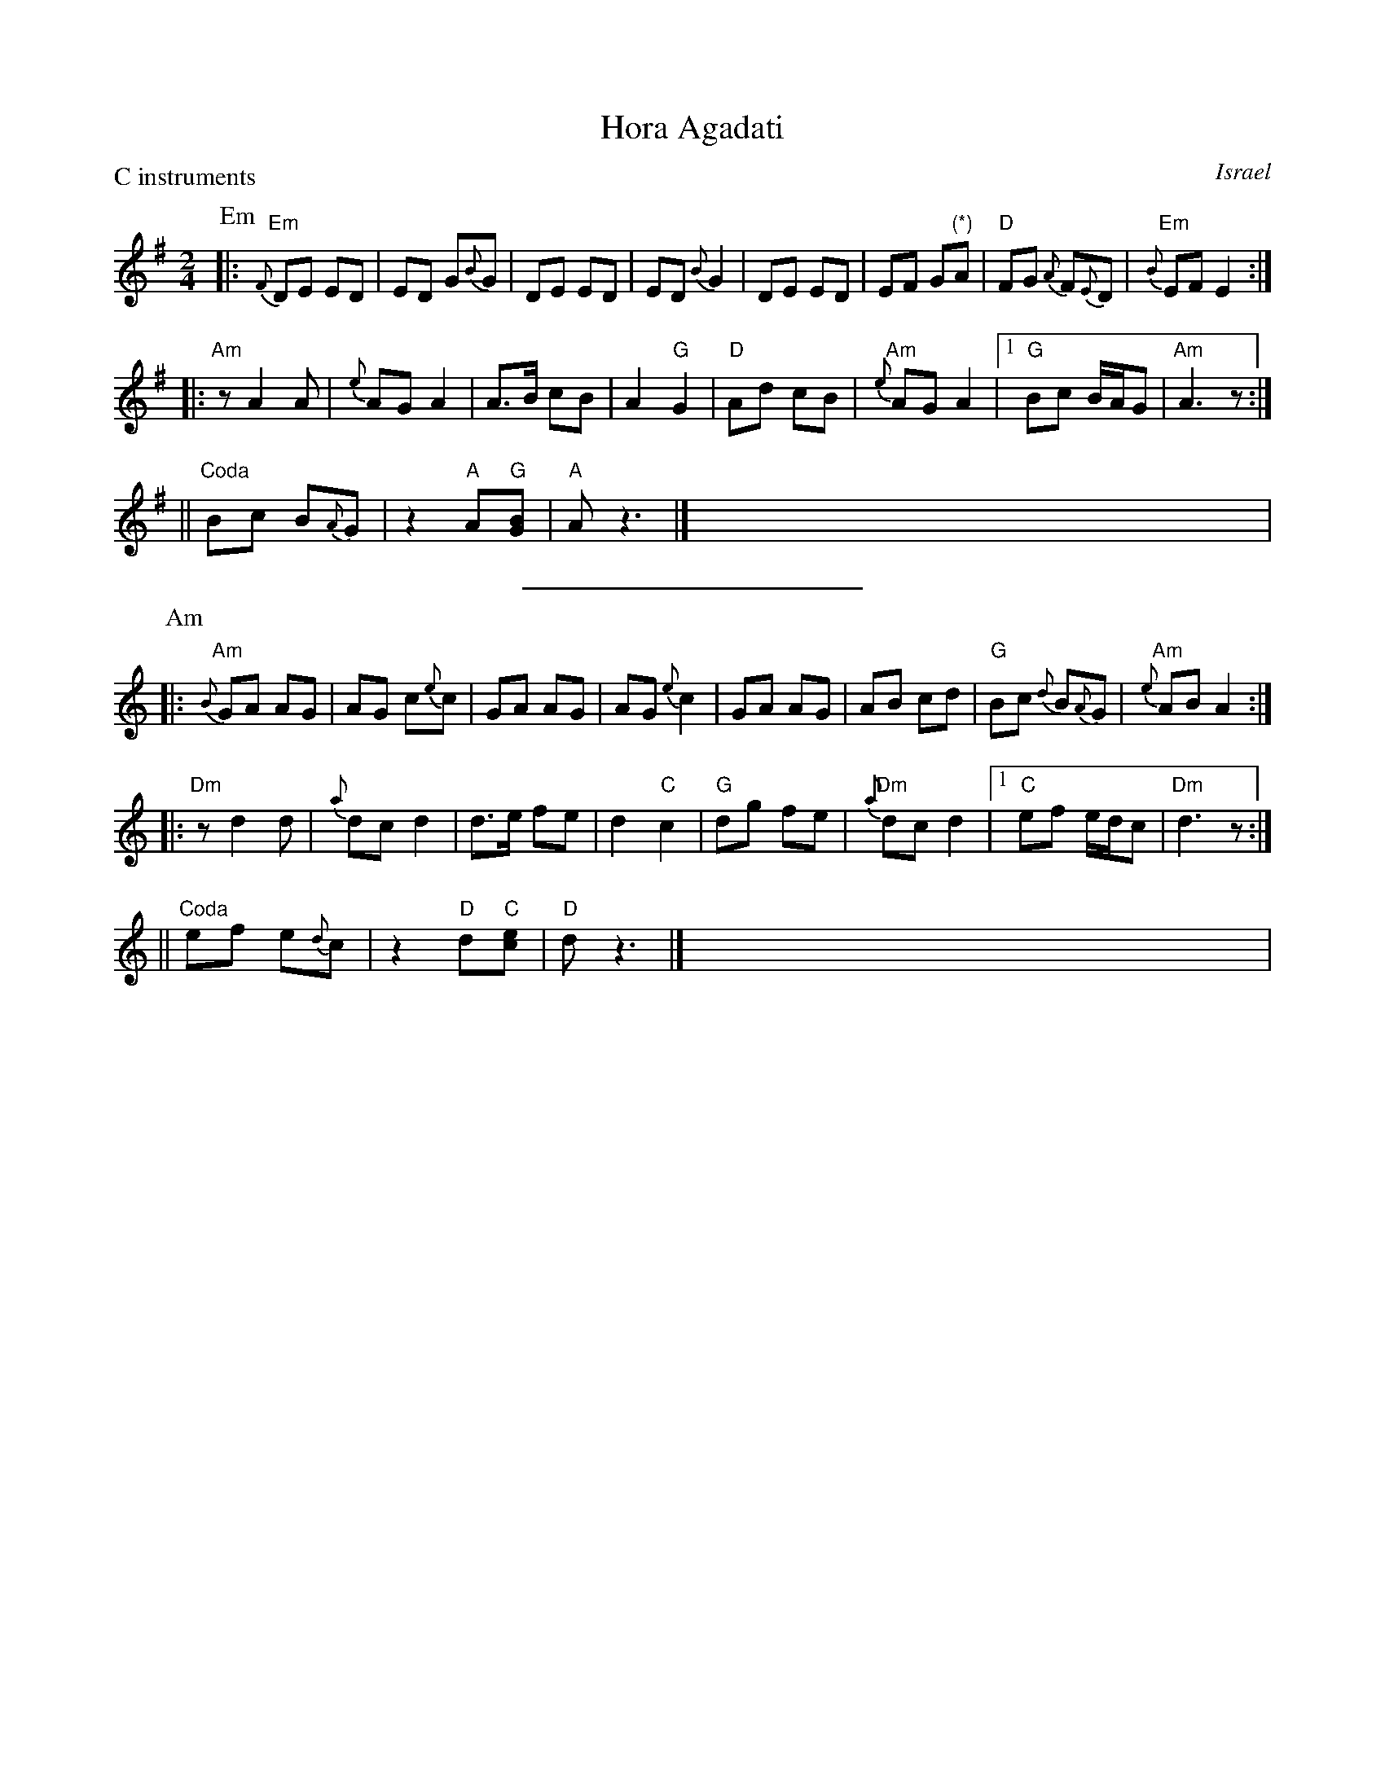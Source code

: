 X: 1
T: Hora Agadati
R:
O: Israel
B:
D:
Z: 1998 by John Chambers <jc:trillian.mit.edu>
N:
M: 2/4
L: 1/8
P: C instruments
K: Em
P: Em
|: "Em"{F}DE ED | ED G{B}G | DE ED | ED {B}G2 | DE ED | EF G"(*)"A | "D"FG {A}F{E}D | "Em"{B}EF E2 :|
|: "Am"zA2 A | {e}AG A2 | A>B cB | A2 "G"G2 | "D"Ad cB | "Am"{e}AG A2 |1 "G"Bc B/A/G | "Am"A3z :|
|| "Coda"Bc B{A}G | z2 "A"A"G"[BG] | "A"Az3 |] x4  x4  x4  x4  x4  x4 |
%%sep 5 5 200
P: Am
K: Am
|: "Am"{B}GA AG | AG c{e}c | GA AG | AG {e}c2 | GA AG | AB cd | "G"Bc {d}B{A}G | "Am"{e}AB A2 :|
|: "Dm"zd2 d | {a}dc d2 | d>e fe | d2 "C"c2 | "G"dg fe | "Dm"{a}dc d2 |1 "C"ef e/d/c | "Dm"d3z :|
|| "Coda"ef e{d}c | z2 "D"d"C"[ec] | "D"dz3 |] x4  x4  x4  x4  x4  x4 |
